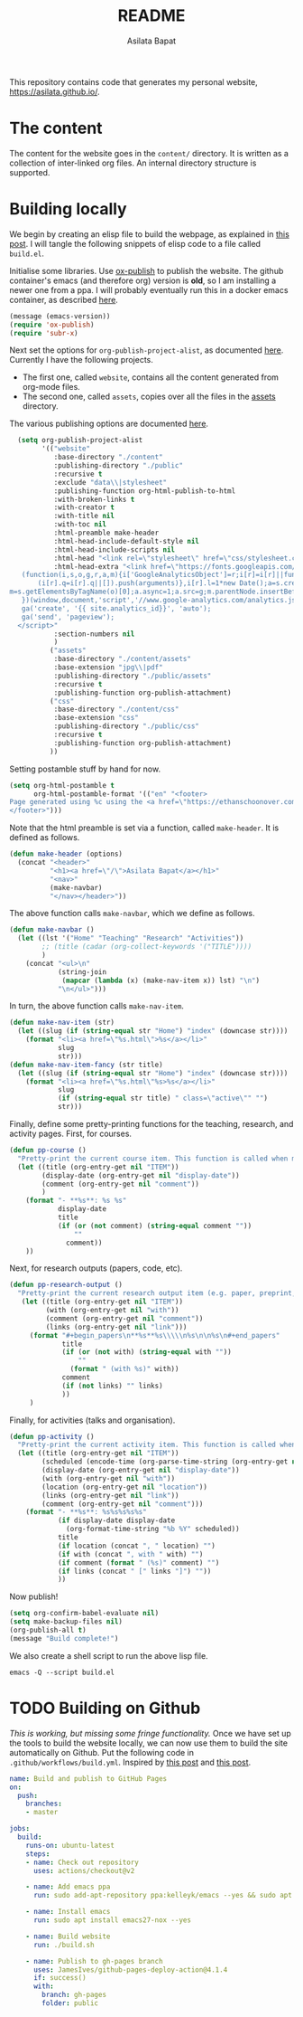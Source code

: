 #+title: README
#+author: Asilata Bapat
#+property: header-args :results silent
#+startup: noptag contents

[[https://github.com/asilata/asilata.github.io/actions/workflows/build.yml][https://github.com/asilata/asilata.github.io/actions/workflows/build.yml/badge.svg]]

This repository contains code that generates my personal website, [[https://asilata.github.io/]].

* The content
The content for the website goes in the ~content/~ directory.
It is written as a collection of inter-linked org files.
An internal directory structure is supported.

* Building locally
We begin by creating an elisp file to build the webpage, as explained in [[https://systemcrafters.net/publishing-websites-with-org-mode/building-the-site/][this post]].
I will tangle the following snippets of elisp code to a file called ~build.el~.

Initialise some libraries. Use [[https://orgmode.org/manual/Publishing.html][ox-publish]] to publish the website.
The github container's emacs (and therefore org) version is *old*, so I am installing a newer one from a ppa.
I will probably eventually run this in a docker emacs container, as described [[https://duncan.codes/posts/2019-09-03-migrating-from-jekyll-to-org/][here]].
#+begin_src emacs-lisp :tangle "build.el"
  (message (emacs-version))
  (require 'ox-publish)
  (require 'subr-x)
#+end_src
Next set the options for ~org-publish-project-alist~, as documented [[https://orgmode.org/manual/Configuration.html][here]].
Currently I have the following projects.
- The first one, called ~website~, contains all the content generated from org-mode files.
- The second one, called ~assets~, copies over all the files in the [[file:content/assets/][assets]] directory.
The various publishing options are documented [[https://orgmode.org/manual/Publishing-options.html][here]].
#+begin_src emacs-lisp :tangle "build.el"
    (setq org-publish-project-alist
          '(("website"
             :base-directory "./content"
             :publishing-directory "./public"
             :recursive t
             :exclude "data\\|stylesheet"
             :publishing-function org-html-publish-to-html
             :with-broken-links t
             :with-creator t
             :with-title nil
             :with-toc nil
             :html-preamble make-header
             :html-head-include-default-style nil
             :html-head-include-scripts nil
             :html-head "<link rel=\"stylesheet\" href=\"css/stylesheet.css\">"
             :html-head-extra "<link href=\"https://fonts.googleapis.com/css?family=Neuton:400,400i,700,700i\" rel=\"stylesheet\"><script>
     (function(i,s,o,g,r,a,m){i['GoogleAnalyticsObject']=r;i[r]=i[r]||function(){
         (i[r].q=i[r].q||[]).push(arguments)},i[r].l=1*new Date();a=s.createElement(o),
  m=s.getElementsByTagName(o)[0];a.async=1;a.src=g;m.parentNode.insertBefore(a,m)
     })(window,document,'script','//www.google-analytics.com/analytics.js','ga');
     ga('create', '{{ site.analytics_id}}', 'auto');
     ga('send', 'pageview');
    </script>"
             :section-numbers nil
             )
            ("assets"
             :base-directory "./content/assets"
             :base-extension "jpg\\|pdf"
             :publishing-directory "./public/assets"
             :recursive t
             :publishing-function org-publish-attachment)
            ("css"
             :base-directory "./content/css"
             :base-extension "css"
             :publishing-directory "./public/css"
             :recursive t
             :publishing-function org-publish-attachment)
            ))
#+end_src
Setting postamble stuff by hand for now.
#+begin_src emacs-lisp :tangle "build.el"
    (setq org-html-postamble t
          org-html-postamble-format '(("en" "<footer>
    Page generated using %c using the <a href=\"https://ethanschoonover.com/solarized/\">solarized</a> colour theme. Last modified on %C. Source on <a href=\"https://github.com/asilata/asilata.github.io\">github</a>.
    </footer>")))    
#+end_src
Note that the html preamble is set via a function, called ~make-header~.
It is defined as follows.
#+begin_src emacs-lisp :tangle "build.el"
  (defun make-header (options)
    (concat "<header>"
            "<h1><a href=\"/\">Asilata Bapat</a></h1>"
            "<nav>"
            (make-navbar)
            "</nav></header>"))  
#+end_src
The above function calls ~make-navbar~, which we define as follows.
#+begin_src emacs-lisp :tangle "build.el"
  (defun make-navbar ()
    (let ((lst '("Home" "Teaching" "Research" "Activities"))
          ;; (title (cadar (org-collect-keywords '("TITLE"))))
          )
      (concat "<ul>\n"
              (string-join
               (mapcar (lambda (x) (make-nav-item x)) lst) "\n")
              "\n</ul>")))
#+end_src
In turn, the above function calls ~make-nav-item~.
#+begin_src emacs-lisp :tangle "build.el"
  (defun make-nav-item (str)
    (let ((slug (if (string-equal str "Home") "index" (downcase str))))
      (format "<li><a href=\"%s.html\">%s</a></li>"
              slug
              str)))  
  (defun make-nav-item-fancy (str title)
    (let ((slug (if (string-equal str "Home") "index" (downcase str))))
      (format "<li><a href=\"%s.html\"%s>%s</a></li>"
              slug
              (if (string-equal str title) " class=\"active\"" "")
              str)))
#+end_src
Finally, define some pretty-printing functions for the teaching, research, and activity pages.
First, for courses.
#+begin_src emacs-lisp :tangle "build.el"
  (defun pp-course ()
    "Pretty-print the current course item. This function is called when mapping over entries in the data.org file."
    (let ((title (org-entry-get nil "ITEM"))
          (display-date (org-entry-get nil "display-date"))
          (comment (org-entry-get nil "comment"))
          )
      (format "- **%s**: %s %s"
              display-date
              title
              (if (or (not comment) (string-equal comment ""))
                  ""
                comment))
      ))
  
#+end_src
Next, for research outputs (papers, code, etc).
#+begin_src emacs-lisp :tangle "build.el"
  (defun pp-research-output ()
    "Pretty-print the current research output item (e.g. paper, preprint, or code). This function is called when mapping over entries in the data.org file."
     (let ((title (org-entry-get nil "ITEM"))
           (with (org-entry-get nil "with"))
           (comment (org-entry-get nil "comment"))
           (links (org-entry-get nil "link")))
       (format "#+begin_papers\n**%s**%s\\\\\n%s\n\n%s\n#+end_papers"
               title
               (if (or (not with) (string-equal with ""))
                   ""
                 (format " (with %s)" with))
               comment
               (if (not links) "" links)
               ))
       )
#+end_src
Finally, for activities (talks and organisation).
#+begin_src emacs-lisp :tangle "build.el"
  (defun pp-activity ()
    "Pretty-print the current activity item. This function is called when mapping over entries in the data.org file."
    (let ((title (org-entry-get nil "ITEM"))
          (scheduled (encode-time (org-parse-time-string (org-entry-get nil "SCHEDULED"))))
          (display-date (org-entry-get nil "display-date"))
          (with (org-entry-get nil "with"))
          (location (org-entry-get nil "location"))
          (links (org-entry-get nil "link"))
          (comment (org-entry-get nil "comment")))
      (format "- **%s**: %s%s%s%s%s"
              (if display-date display-date
                (org-format-time-string "%b %Y" scheduled))
              title
              (if location (concat ", " location) "")
              (if with (concat ", with " with) "")
              (if comment (format " (%s)" comment) "")
              (if links (concat " [" links "]") ""))
              ))
#+end_src

#+end_src
Now publish!  
#+begin_src emacs-lisp :tangle "build.el"
  (setq org-confirm-babel-evaluate nil)
  (setq make-backup-files nil)
  (org-publish-all t)
  (message "Build complete!")
#+end_src

We also create a shell script to run the above lisp file.
#+begin_src shell :tangle "build.sh" :shebang "#!/bin/bash"
  emacs -Q --script build.el
#+end_src

* TODO Building on Github
/This is working, but missing some fringe functionality./
Once we have set up the tools to build the website locally, we can now use them to build the site automatically on Github.
Put the following code in ~.github/workflows/build.yml~.
Inspired by [[https://duncan.codes/posts/2019-09-03-migrating-from-jekyll-to-org/][this post]] and [[https://systemcrafters.net/publishing-websites-with-org-mode/automated-site-publishing/][this post]].
#+begin_src yaml :tangle ".github/workflows/build.yml" :mkdirp yes
  name: Build and publish to GitHub Pages
  on:
    push:
      branches:
      - master
  
  jobs:
    build:
      runs-on: ubuntu-latest
      steps:
      - name: Check out repository
        uses: actions/checkout@v2
  
      - name: Add emacs ppa
        run: sudo add-apt-repository ppa:kelleyk/emacs --yes && sudo apt update --yes
  
      - name: Install emacs
        run: sudo apt install emacs27-nox --yes
  
      - name: Build website
        run: ./build.sh
  
      - name: Publish to gh-pages branch
        uses: JamesIves/github-pages-deploy-action@4.1.4
        if: success()
        with:
          branch: gh-pages
          folder: public
#+end_src


